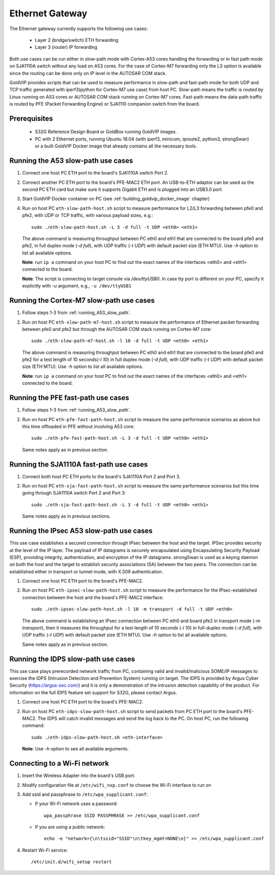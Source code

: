 ================
Ethernet Gateway
================

The Ethernet gateway currently supports the following use cases:

 - Layer 2 (bridge/switch) ETH forwarding
 - Layer 3 (router) IP forwarding

Both use cases can be run either in slow-path mode with Cortex-A53 cores
handling the forwarding or in fast path mode on SJA1110A switch without any
load on A53 cores.
For the case of Cortex-M7 forwarding only the L3 option is available since
the routing can be done only on IP level in the AUTOSAR COM stack.

GoldVIP provides scripts that can be used to measure performance in slow-path and
fast-path mode for both UDP and TCP traffic generated with iperf3(python for Cortex-M7
use case) from host PC.
Slow-path means the traffic is routed by Linux running on A53 cores or AUTOSAR COM
stack running on Cortex-M7 cores.
Fast-path means the data-path traffic is routed by PFE (Packet Forwarding Engine) or
SJA1110 companion switch from the board.

Prerequisites
-------------

 - S32G Reference Design Board or GoldBox running GoldVIP images.
 - PC with 2 Ethernet ports, running Ubuntu 18.04 (with iperf3, minicom, iproute2,
   python3, strongSwan) or a built GoldVIP Docker image that already contains all the necessary
   tools.

.. _running_A53_slow_path:

Running the A53 slow-path use cases
-----------------------------------

1. Connect one host PC ETH port to the board's SJA1110A switch Port 2.

2. Connect another PC ETH port to the board's PFE-MAC2 ETH port.
   An USB-to-ETH adaptor can be used as the second PC ETH card but make sure it
   supports Gigabit ETH and is plugged into an USB3.0 port.

3. Start GoldVIP Docker container on PC (see :ref:`building_goldvip_docker_image` chapter)

4. Run on host PC ``eth-slow-path-host.sh`` script to measure performance for L2/L3
   forwarding between pfe0 and pfe2, with UDP or TCP traffic, with various
   payload sizes, e.g.::

    sudo ./eth-slow-path-host.sh -L 3 -d full -t UDP <eth0> <eth1>

   The above command is measuring throughput between PC eth0 and eth1 that are
   connected to the board pfe0 and pfe2, in full duplex mode (*-d full*), with UDP
   traffic (*-t UDP*) with default packet size (ETH MTU). Use *-h* option to
   list all available options.

   **Note**: run ``ip a`` command on your host PC to find out the exact names of the
   interfaces <eth0> and <eth1> connected to the board.

   **Note**: The script is connecting to target console via */dev/ttyUSB0*. In case
   tty port is different on your PC, specify it explicitly with *-u* argument,
   e.g., ``-u /dev/ttyUSB1``
   
Running the Cortex-M7 slow-path use cases
-----------------------------------------

1. Follow steps 1-3 from :ref:`running_A53_slow_path`. 

2. Run on host PC ``eth-slow-path-m7-host.sh`` script to measure the performance of
   Ethernet packet forwarding between pfe0 and pfe2 but through the AUTOSAR COM stack
   running on Cortex-M7 core::

    sudo ./eth-slow-path-m7-host.sh -l 10 -d full -t UDP <eth0> <eth1>

   The above command is measuring throughput between PC eth0 and eth1 that are
   connected to the board pfe0 and pfe2 for a test length of 10 seconds(*-l 10*)
   in full duplex mode (*-d full*), with UDP traffic (*-t UDP*) with default packet 
   size (ETH MTU). Use *-h* option to list all available options.

   **Note**: run ``ip a`` command on your host PC to find out the exact names of the
   interfaces <eth0> and <eth1> connected to the board.
   
Running the PFE fast-path use cases
-----------------------------------

1. Follow steps 1-3 from :ref:`running_A53_slow_path`.

2. Run on host PC ``eth-pfe-fast-path-host.sh`` script to measure the same performance
   scenarios as above but this time offloaded in PFE without involving A53 core::

    sudo ./eth-pfe-fast-path-host.sh -L 3 -d full -t UDP <eth0> <eth1>

   Same notes apply as in previous section.

Running the SJA1110A fast-path use cases
----------------------------------------

1. Connect both host PC ETH ports to the board's SJA1110A Port 2 and Port 3.

2. Run on host PC ``eth-sja-fast-path-host.sh`` script to measure the same performance
   scenarios but this time going through SJA1110A switch Port 2 and Port 3::

    sudo ./eth-sja-fast-path-host.sh -L 3 -d full -t UDP <eth0> <eth1>

   Same notes apply as in previous sections.

Running the IPsec A53 slow-path use cases
-----------------------------------------

This use case establishes a secured connection through IPsec between the host and the target. IPSec
provides security at the level of the IP layer. The payload of IP datagrams is securely encapsulated
using Encapsulating Security Payload (ESP), providing integrity, authentication, and encryption of
the IP datagrams. strongSwan is used as a keying daemon on both the host and the target to establish
security associations (SA) between the two peers. The connection can be established either in
transport or tunnel mode, with X.509 authentication.

1. Connect one host PC ETH port to the board's PFE-MAC2.

2. Run on host PC ``eth-ipsec-slow-path-host.sh`` script to measure the performance for the
   IPsec-established connection between the host and the board's PFE-MAC2 interface::

    sudo ./eth-ipsec-slow-path-host.sh -l 10 -m transport -d full -t UDP <eth0>

   The above command is establishing an IPsec connection between PC eth0 and board pfe2 in transport
   mode (*-m transport*), then it measures the throughput for a test length of 10 seconds (*-l 10*)
   in full-duplex mode (*-d full*), with UDP traffic (*-t UDP*) with default packet size (ETH MTU).
   Use *-h* option to list all available options.

   Same notes apply as in previous section.

Running the IDPS slow-path use cases
------------------------------------

This use case plays prerecorded network traffic from PC, containing valid and
invalid/malicious SOME/IP messages to exercise the IDPS (Intrusion Detection
and Prevention System) running on target. The IDPS is provided by Argus Cyber Security (https://argus-sec.com/)
and it is only a demonstration of the intrusion detection capability of the product.
For information on the full IDPS feature set support for S32G, please contact Argus.

1. Connect one host PC ETH port to the board's PFE-MAC2.

2. Run on host PC ``eth-idps-slow-path-host.sh`` script to send packets from PC ETH port
   to the board's PFE-MAC2. The IDPS will catch invalid messages and send the log back
   to the PC.
   On host PC, run the following command::

     sudo ./eth-idps-slow-path-host.sh <eth-interface>

   **Note**: Use *-h* option to see all available arguments.

Connecting to a Wi-Fi network
-----------------------------

1. Insert the Wireless Adapter into the board's USB port.

2. Modify configuration file at ``/etc/wifi_nxp.conf`` to choose the Wi-Fi interface to run on

3. Add ssid and passphrase to ``/etc/wpa_supplicant.conf``:

   - If your Wi-Fi network uses a password::

      wpa_passphrase SSID PASSPHRASE >> /etc/wpa_supplicant.conf

   - If you are using a public network::

      echo -e "network={\n\tssid="SSID"\n\tkey_mgmt=NONE\n}" >> /etc/wpa_supplicant.conf

4. Restart Wi-Fi service::

      /etc/init.d/wifi_setup restart
